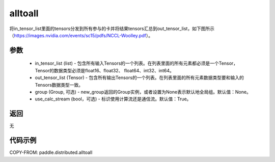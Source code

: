 .. _cn_api_distributed_alltoall:

alltoall
-------------------------------


.. py:function:: paddle.distributed.alltoall(in_tensor_list, out_tensor_list, group=None, use_calc_stream=True)

将in_tensor_list里面的tensors分发到所有参与的卡并将结果tensors汇总到out_tensor_list，如下图所示（https://images.nvidia.com/events/sc15/pdfs/NCCL-Woolley.pdf）。

.. image:: ./img/alltoall.png
  :width: 800
  :alt: alltoall
  :align: center

参数
:::::::::
    - in_tensor_list (list) - 包含所有输入Tensors的一个列表。在列表里面的所有元素都必须是一个Tensor，Tensor的数据类型必须是float16、float32、 float64、int32、int64。
    - out_tensor_list (Tensor) - 包含所有输出Tensors的一个列表。在列表里面的所有元素数据类型要和输入的Tensors数据类型一致。
    - group (Group, 可选) - new_group返回的Group实例，或者设置为None表示默认地全局组。默认值：None。
    - use_calc_stream (bool，可选) - 标识使用计算流还是通信流。默认值：True。

返回
:::::::::
无

代码示例
:::::::::
COPY-FROM: paddle.distributed.alltoall